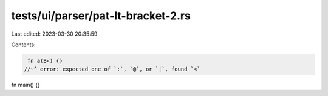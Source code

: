 tests/ui/parser/pat-lt-bracket-2.rs
===================================

Last edited: 2023-03-30 20:35:59

Contents:

.. code-block:: rs

    fn a(B<) {}
   //~^ error: expected one of `:`, `@`, or `|`, found `<`

fn main() {}


